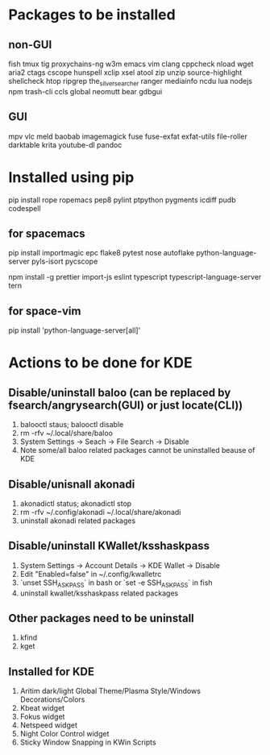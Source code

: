 * Packages to be installed
** non-GUI
   fish tmux tig proxychains-ng w3m emacs vim clang cppcheck nload wget aria2 ctags cscope hunspell xclip xsel atool zip unzip source-highlight shellcheck htop ripgrep the_silver_searcher ranger mediainfo ncdu lua nodejs npm trash-cli ccls global neomutt bear gdbgui

** GUI
   mpv vlc meld baobab imagemagick fuse fuse-exfat exfat-utils file-roller darktable krita youtube-dl pandoc
* Installed using pip
  # sudp pip3 install ...
  pip install rope ropemacs pep8 pylint ptpython pygments icdiff pudb codespell
** for spacemacs
   # change /etc/pip.conf so you can install these packages using in system-wide
   pip install importmagic epc flake8 pytest nose autoflake python-language-server pyls-isort pycscope
   # electron
   npm install -g prettier import-js eslint typescript typescript-language-server tern
** for space-vim
   pip install 'python-language-server[all]'

* Actions to be done for KDE
** Disable/uninstall **baloo** (can be replaced by fsearch/angrysearch(GUI) or just locate(CLI))
   1. balooctl staus; balooctl disable
   2. rm -rfv ~/.local/share/baloo
   3. System Settings -> Seach -> File Search -> Disable
   4. Note some/all baloo related packages cannot be uninstalled beause of KDE

** Disable/unisnall **akonadi**
   1. akonadictl status; akonadictl stop
   2. rm -rfv ~/.config/akonadi ~/.local/share/akonadi
   3. uninstall akonadi related packages

** Disable/uninstall **KWallet/ksshaskpass**
   1. System Settings -> Account Details -> KDE Wallet -> Disable
   2. Edit "Enabled=false" in ~/.config/kwalletrc
   3. `unset SSH_ASKPASS` in bash or `set -e SSH_ASKPASS` in fish
   2. uninstall kwallet/ksshaskpass related packages
** Other packages need to be uninstall
	1. kfind
	2. kget
** Installed for KDE
	1. Aritim dark/light Global Theme/Plasma Style/Windows Decorations/Colors
	2. Kbeat widget
	3. Fokus widget
	4. Netspeed widget
	5. Night Color Control widget
	6. Sticky Window Snapping in KWin Scripts
